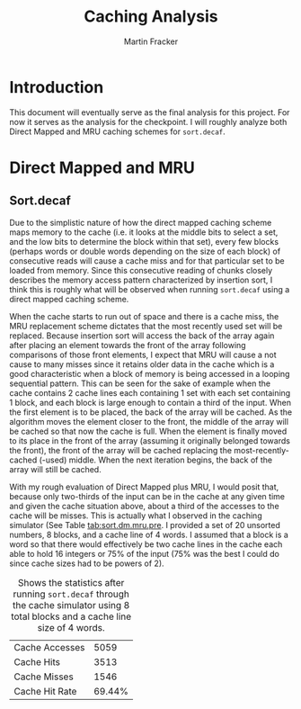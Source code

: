 #+AUTHOR: Martin Fracker
#+TITLE: Caching Analysis
* Introduction
This document will eventually serve as the final analysis for this project. For
now it serves as the analysis for the checkpoint. I will roughly analyze both
Direct Mapped and MRU caching schemes for =sort.decaf=.

* Direct Mapped and MRU
** Sort.decaf
   Due to the simplistic nature of how the direct mapped caching scheme maps
   memory to the cache (i.e. it looks at the middle bits to select a set, and
   the low bits to determine the block within that set), every few blocks
   (perhaps words or double words depending on the size of each block) of
   consecutive reads will cause a cache miss and for that particular set to be
   loaded from memory. Since this consecutive reading of chunks closely
   describes the memory access pattern characterized by insertion sort, I
   think this is roughly what will be observed when running =sort.decaf= using a
   direct mapped caching scheme. 

   When the cache starts to run out of space and there is a cache miss, the MRU
   replacement scheme dictates that the most recently used set will be replaced.
   Because insertion sort will access the back of the array again after placing
   an element towards the front of the array following comparisons of those
   front elements, I expect that MRU will cause a not cause to many misses since
   it retains older data in the cache which is a good characteristic when a
   block of memory is being accessed in a looping sequential pattern. This can
   be seen for the sake of example when the cache contains 2 cache lines each
   containing 1 set with each set containing 1 block, and each block is large
   enough to contain a third of the input. When the first element is to be
   placed, the back of the array will be cached. As the algorithm moves the
   element closer to the front, the middle of the array will be cached so that
   now the cache is full. When the element is finally moved to its place in the
   front of the array (assuming it originally belonged towards the front), the
   front of the array will be cached replacing the most-recently-cached (-used)
   middle. When the next iteration begins, the back of the array will still be
   cached.

   With my rough evaluation of Direct Mapped plus MRU, I would posit that,
   because only two-thirds of the input can be in the cache at any given time
   and given the cache situation above, about a third of the accesses to the
   cache will be misses. This is actually what I observed in the caching
   simulator (See Table [[tab:sort.dm.mru.pre]]. I provided a set of 20 unsorted numbers, 8 blocks, and a cache
   line of 4 words. I assumed that a block is a word so that there would
   effectively be two cache lines in the cache each able to hold 16 integers or
   75% of the input (75% was the best I could do since cache sizes had to be
   powers of 2).

#+CAPTION: Shows the statistics after running =sort.decaf= through the cache simulator using 8 total blocks and a cache line size of 4 words.
#+NAME: tab:sort.dm.mru.pre
| Cache Accesses |   5059 |
| Cache Hits     |   3513 |
| Cache Misses   |   1546 |
| Cache Hit Rate | 69.44% |

